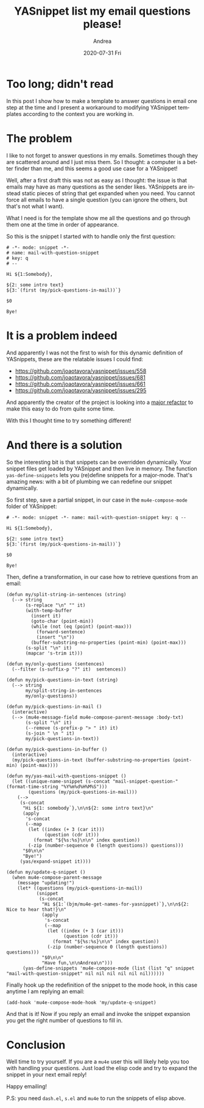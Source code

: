 # -*- coding: utf-8; mode:org; -*-
#+TITLE:       YASnippet list my email questions please!
#+AUTHOR:      Andrea
#+EMAIL:       andrea-dev@hotmail.com
#+DATE:        2020-07-31 Fri
#+URI:         /blog/%y/%m/%d/yasnippet-list-my-email-questions-please
#+KEYWORDS:    yasnippet,emacs,mu4e
#+TAGS:        yasnippet,emacs,mu4e
#+LANGUAGE:    en
#+OPTIONS:     H:3 num:nil toc:nil \n:nil ::t |:t ^:nil -:nil f:t *:t <:t
#+DESCRIPTION: How to make a dynamic YASnippet list questions in an email

* Too long; didn't read

In this post I show how to make a template to answer questions in
email one step at the time and I present a workaround to modifying
YASnippet templates according to the context you are working in.

* The problem

I like to not forget to answer questions in my emails. Sometimes
though they are scattered around and I just miss them. So I thought: a
computer is a better finder than me, and this seems a good use case
for a YASnippet!

Well, after a first draft this was not as easy as I thought: the issue
is that emails may have as many questions as the sender likes.
YASnippets are instead static pieces of string that get expanded when
you need. You cannot force all emails to have a single question (you
can ignore the others, but that's not what I want).

What I need is for the template show me all the questions and go
through them one at the time in order of appearance.

So this is the snippet I started with to handle only the first
question:

#+begin_src text :noeval
# -*- mode: snippet -*-
# name: mail-with-question-snippet
# key: q
# --

Hi ${1:Somebody},

${2: some intro text}
${3:`(first (my/pick-questions-in-mail))`}

$0

Bye!
#+end_src

* It is a problem indeed

And apparently I was not the first to wish for this dynamic definition
of YASnippets, these are the relatable issues I could find:

- https://github.com/joaotavora/yasnippet/issues/558
- https://github.com/joaotavora/yasnippet/issues/681
- https://github.com/joaotavora/yasnippet/issues/661
- https://github.com/joaotavora/yasnippet/issues/295

And apparently the creator of the project is looking into a [[https://github.com/joaotavora/yasnippet/tree/snippet-engine][major
refactor]] to make this easy to do from quite some time.

With this I thought time to try something different!

* And there is a solution

So the interesting bit is that snippets can be overridden dynamically.
Your snippet files get loaded by YASnippet and then live in memory.
The function =yas-define-snippets= lets you (re)define snippets for a
major-mode. That's amazing news: with a bit of plumbing we can
redefine our snippet dynamically.

So first step, save a partial snippet, in our case in the
=mu4e-compose-mode= folder of YASnippet:

#+begin_src text :noeval
# -*- mode: snippet -*- name: mail-with-question-snippet key: q --

Hi ${1:Somebody},

${2: some intro text}
${3:`(first (my/pick-questions-in-mail))`}

$0

Bye!
#+end_src

Then, define a transformation, in our case how to retrieve questions
from an email:

#+begin_src elisp :noeval
(defun my/split-string-in-sentences (string)
  (--> string
       (s-replace "\n" "" it)
       (with-temp-buffer
         (insert it)
         (goto-char (point-min))
         (while (not (eq (point) (point-max)))
           (forward-sentence)
           (insert "\n"))
         (buffer-substring-no-properties (point-min) (point-max)))
       (s-split "\n" it)
       (mapcar 's-trim it)))

(defun my/only-questions (sentences)
  (--filter (s-suffix-p "?" it)  sentences))

(defun my/pick-questions-in-text (string)
  (--> string
       my/split-string-in-sentences
       my/only-questions))

(defun my/pick-questions-in-mail ()
  (interactive)
  (--> (mu4e-message-field mu4e-compose-parent-message :body-txt)
       (s-split "\n" it)
       (--remove (s-prefix-p "> " it) it)
       (s-join " \n " it)
       my/pick-questions-in-text))

(defun my/pick-questions-in-buffer ()
  (interactive)
  (my/pick-questions-in-text (buffer-substring-no-properties (point-min) (point-max))))

(defun my/yas-mail-with-questions-snippet ()
  (let ((unique-name-snippet (s-concat "mail-snippet-question-" (format-time-string "%Y%m%d%H%M%S")))
        (questions (my/pick-questions-in-mail)))
    (-->
     (s-concat
      "Hi ${1: somebody`},\n\n${2: some intro text}\n"
      (apply
       's-concat
       (--map
        (let ((index (+ 3 (car it)))
              (question (cdr it)))
          (format "${%s:%s}\n\n" index question))
        (-zip (number-sequence 0 (length questions)) questions)))
      "$0\n\n"
      "Bye!")
     (yas/expand-snippet it))))

(defun my/update-q-snippet ()
  (when mu4e-compose-parent-message
    (message "updating!")
    (let* ((questions (my/pick-questions-in-mail))
           (snippet
            (s-concat
             "Hi ${1:`(bjm/mu4e-get-names-for-yasnippet)`},\n\n${2: Nice to hear that!}\n"
             (apply
              's-concat
              (--map
               (let ((index (+ 3 (car it)))
                     (question (cdr it)))
                 (format "${%s:%s}\n\n" index question))
               (-zip (number-sequence 0 (length questions)) questions)))
             "$0\n\n"
             "Have fun,\n\nAndrea\n")))
      (yas-define-snippets 'mu4e-compose-mode (list (list "q" snippet "mail-with-question-snippet" nil nil nil nil nil nil))))))
#+end_src

Finally hook up the redefinition of the snippet to the mode hook, in
this case anytime I am replying an email:

#+begin_src elisp :noeval
(add-hook 'mu4e-compose-mode-hook 'my/update-q-snippet)
#+end_src

And that is it! Now if you reply an email and invoke the snippet
expansion you get the right number of questions to fill in.

* Conclusion

Well time to try yourself. If you are a =mu4e= user this will likely
help you too with handling your questions. Just load the elisp code
and try to expand the snippet in your next email reply! 

Happy emailing!


P.S: you need =dash.el=, =s.el= and =mu4e= to run the snippets of elisp above.
